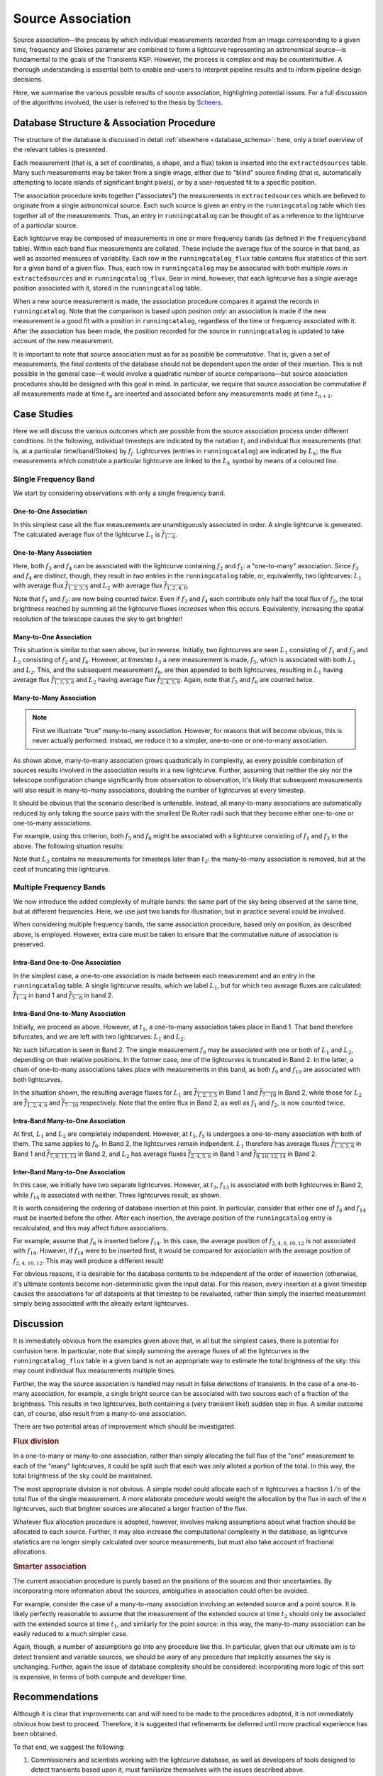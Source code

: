 .. _database_assoc:

++++++++++++++++++
Source Association
++++++++++++++++++
.. |last_updated| last_updated::

Source association—the process by which individual measurements recorded from
an image corresponding to a given time, frequency and Stokes parameter are
combined to form a lightcurve representing an astronomical source—is
fundamental to the goals of the Transients KSP. However, the process is
complex and may be counterintuitive. A thorough understanding is essential
both to enable end-users to interpret pipeline results and to inform pipeline
design decisions.

Here, we summarise the various possible results of source association,
highlighting potential issues. For a full discussion of the algorithms
involved, the user is referred to the thesis by `Scheers
<http://dare.uva.nl/en/record/367374>`_.

Database Structure & Association Procedure
==========================================

The structure of the database is discussed in detail :ref:`elsewhere
<database_schema>`: here, only a brief overview of the relevant tables is
presented.

Each measurement (that is, a set of coordinates, a shape, and a flux) taken is
inserted into the ``extractedsources`` table. Many such measurements may be
taken from a single image, either due to "blind" source finding (that is,
automatically attempting to locate islands of significant bright pixels), or
by a user-requested fit to a specific position.

The association procedure knits together ("associates") the measurements in
``extractedsources`` which are believed to originate from a single
astronomical source. Each such source is given an entry in the
``runningcatalog`` table which ties together all of the measurements. Thus, an
entry in ``runningcatalog`` can be thought of as a reference to the lightcurve
of a particular source.

Each lightcurve may be composed of measurements in one or more frequency bands
(as defined in the ``frequencyband`` table). Within each band flux
measurements are collated. These include the average flux of the source in
that band, as well as assorted measures of variability. Each row in the
``runningcatalog_flux`` table contains flux statistics of this sort for a
given band of a given flux. Thus, each row in ``runningcatalog`` may be
associated with both multiple rows in ``extractedsources`` and in
``runningcatalog_flux``.  Bear in mind, however, that each lightcurve has a
*single* average position associated with it, stored in the ``runningcatalog``
table.

When a new source measurement is made, the association procedure compares it
against the records in ``runningcatalog``. Note that the comparison is based
upon position *only*: an association is made if the new measurement is a good
fit with a position in ``runningcatalog``, regardless of the time or frequency
associated with it. After the association has been made, the position recorded
for the source in ``runningcatalog`` is updated to take account of the new
measurement.

It is important to note that source association must as far as possible be
*commutative*. That is, given a set of measurements, the final contents of the
database should not be dependent upon the order of their insertion. This is
not possible in the general case—it would involve a quadratic number of
source comparisons—but source association procedures should be designed with
this goal in mind. In particular, we require that source association be
commutative if all measurements made at time :math:`t_n` are inserted and
associated before any measurements made at time :math:`t_{n+1}`.

Case Studies
============

Here we will discuss the various outcomes which are possible from the source
association process under different conditions. In the following, individual
timesteps are indicated by the notation :math:`t_i` and individual flux measurements
(that is, at a particular time/band/Stokes) by :math:`f_j`. Lightcurves (entries in
``runningcatalog``) are indicated by :math:`L_k`; the flux measurements which
constitute a particular lightcurve are linked to the :math:`L_k` symbol by means of a
coloured line.

Single Frequency Band
---------------------

We start by considering observations with only a single frequency band.

One-to-One Association
++++++++++++++++++++++

.. graphviz:: assoc/one2one.dot

In this simplest case all the flux measurements are unambiguously associated
in order. A single lightcurve is generated. The calculated average flux of the
lightcurve :math:`L_1` is :math:`\overline{f_{1\cdots{}4}}`.

One-to-Many Association
+++++++++++++++++++++++

.. graphviz:: assoc/one2many.dot

Here, both :math:`f_3` and :math:`f_4` can be associated with the lightcurve
containing :math:`f_2` and :math:`f_1`: a "one-to-many" association.  Since
:math:`f_3` and :math:`f_4` are distinct, though, they result in *two* entries
in the ``runningcatalog`` table, or, equivalently, two lightcurves:
:math:`L_1` with average flux :math:`\overline{f_{1,2,3,5}}` and :math:`L_2`
with average flux :math:`\overline{f_{1,2,4,6}}`.

Note that :math:`f_1` and :math:`f_2`: are now being counted *twice*. Even if
:math:`f_3` and :math:`f_4` each contribute only half the total flux of
:math:`f_2`, the total brightness reached by summing all the lightcurve fluxes
*increases* when this occurs. Equivalently, increasing the spatial resolution
of the telescope causes the sky to get brighter!

Many-to-One Association
+++++++++++++++++++++++

.. graphviz:: assoc/many2one.dot

This situation is similar to that seen above, but in reverse. Initially, two
lightcurves are seen :math:`L_1` consisting of :math:`f_1` and :math:`f_3` and
:math:`L_2` consisting of :math:`f_2` and :math:`f_4`. However, at timestep
:math:`t_3` a new measurement is made, :math:`f_5`, which is associated with both
:math:`L_1` and :math:`L_2`. This, and the subsequent measurement :math:`f_6`,
are then appended to both lightcurves, resulting in :math:`L_1` having average
flux :math:`\overline{f_{1,3,5,6}}` and :math:`L_2` having average flux
:math:`\overline{f_{2,4,5,6}}`. Again, note that :math:`f_5` and :math:`f_6`
are counted twice.

Many-to-Many Association
++++++++++++++++++++++++

.. note::

    First we illustrate "true" many-to-many association. However, for reasons
    that will become obvious, this is never actually performed: instead, we
    reduce it to a simpler, one-to-one or one-to-many association.

.. graphviz:: assoc/many2many.dot

As shown above, many-to-many association grows quadratically in complexity, as
every possible combination of sources results involved in the association
results in a new lightcurve. Further, assuming that neither the sky nor the
telescope configuration change significantly from observation to observation,
it's likely that subsequent measurements will also result in many-to-many
associations, doubling the number of lightcurves at every timestep.

It should be obvious that the scenario described is untenable. Instead, all
many-to-many associations are automatically reduced by only taking the source
pairs with the smallest De Ruiter radii such that they become either
one-to-one or one-to-many associations.

For example, using this criterion, both :math:`f_5` and :math:`f_6` might be
associated with a lightcurve consisting of :math:`f_1` and :math:`f_3` in the
above. The following situation results:

.. graphviz:: assoc/many2many-reduced.dot

Note that :math:`L_2` contains no measurements for timesteps later than
:math:`t_2`: the many-to-many association is removed, but at the cost of
truncating this lightcurve.


Multiple Frequency Bands
------------------------

We now introduce the added complexity of multiple bands: the same part of the
sky being observed at the same time, but at different frequencies. Here, we
use just two bands for illustration, but in practice several could be
involved.

When considering multiple frequency bands, the same association procedure,
based only on position, as described above, is employed. However, extra care
must be taken to ensure that the commutative nature of association is
preserved.


Intra-Band One-to-One Association
+++++++++++++++++++++++++++++++++

.. graphviz:: assoc/one2one.multiband.dot

In the simplest case, a one-to-one association is made between each
measurement and an entry in the ``runningcatalog`` table. A single lightcurve
results, which we label :math:`L_1`, but for which two average fluxes are
calculated: :math:`\overline{f_{1\cdots{}4}}` in band 1 and
:math:`\overline{f_{5\cdots{}8}}` in band 2.

Intra-Band One-to-Many Association
++++++++++++++++++++++++++++++++++

.. graphviz:: assoc/one2many.multiband.dot

Initially, we proceed as above. However, at :math:`t_1`, a one-to-many
association takes place in Band 1. That band therefore bifurcates, and we are
left with two lightcurves: :math:`L_1` and :math:`L_2`.

No such bifurcation is seen in Band 2. The single measurement :math:`f_9` may
be associated with one or both of :math:`L_1` and :math:`L_2`, depending on
their relative positions. In the former case, one of the lightcurves is
truncated in Band 2. In the latter, a chain of one-to-many associations takes
place with measurements in this band, as both :math:`f_9` and :math:`f_{10}`
are associated with both lightcurves.

In the situation shown, the resulting average fluxes for :math:`L_1` are
:math:`\overline{f_{1,2,3,5}}` in Band 1 and
:math:`\overline{f_{7\cdots{}10}}` in Band 2, while those for :math:`L_2` are
:math:`\overline{f_{1,2,4,6}}`  and :math:`\overline{f_{7\cdots{}10}}`
respectively. Note that the entire flux in Band 2, as well as :math:`f_1` and
:math:`f_2`, is now counted twice.

Intra-Band Many-to-One Association
++++++++++++++++++++++++++++++++++

.. graphviz:: assoc/many2one.multiband.dot

At first, :math:`L_1` and :math:`L_2` are completely independent. However, at
:math:`t_3`, :math:`f_5` is undergoes a one-to-many association with both of
them. The same applies to :math:`f_6`. In Band 2, the lightcurves remain
indpendent.  :math:`L_1` therefore has average fluxes
:math:`\overline{f_{1,3,5,6}}` in Band 1 and :math:`\overline{f_{7,9,11,13}}`
in Band 2, and :math:`L_2` has average fluxes :math:`\overline{f_{2,4,5,6}}`
in Band 1 and :math:`\overline{f_{8,10,12,14}}` in Band 2.

Inter-Band Many-to-One Association
++++++++++++++++++++++++++++++++++

.. graphviz:: assoc/many2one.crossband.dot

In this case, we initially have two separate lightcurves. However, at
:math:`t_3`, :math:`f_{13}` is associated with both lightcurves in Band 2,
while :math:`f_{14}` is associated with neither. Three lightcurves result, as
shown.

It is worth considering the ordering of database insertion at this point. In
particular, consider that either one of :math:`f_6` and :math:`f_{14}` must be
inserted before the other. After each insertion, the average position of the
``runningcatalog`` entry is recalculated, and this may affect future
associations.

For example, assume that :math:`f_6` is inserted before :math:`f_{14}`. In
this case, the average position of :math:`f_{2,4,6,10,12}` is not associated
with :math:`f_{14}`. However, if :math:`f_{14}` were to be inserted first, it
would be compared for association with the average position of
:math:`f_{2,4,10,12}`. This may well produce a different result!

For obvious reasons, it is desirable for the database contents to be
independent of the order of inswertion (otherwise, it's ultimate contents
become non-deterministic given the input data). For this reason, every
insertion at a given timestep causes the associations for *all* datapoints at
that timestep to be revaluated, rather than simply the inserted measurement
simply being associated with the already extant lightcurves.

Discussion
==========

It is immediately obvious from the examples given above that, in all but the
simplest cases, there is potential for confusion here. In particular, note
that simply summing the average fluxes of all the lightcurves in the
``runningcatalog_flux`` table in a given band is not an appropriate way to
estimate the total brightness of the sky: this may count individual flux
measurements multiple times.

Further, the way the source association is handled may result in false
detections of transients. In the case of a one-to-many association, for
example, a single bright source can be associated with two sources each of a
fraction of the brightness. This results in two lightcurves, both containing a
(very transient like!) sudden step in flux. A similar outcome can, of course,
also result from a many-to-one association.

There are two potential areas of improvement which should be investigated.

.. rubric:: Flux division

In a one-to-many or many-to-one association, rather than simply allocating the
full flux of the "one" measurement to each of the "many" lightcurves, it
could be split such that each was only alloted a portion of the total. In this
way, the total brightness of the sky could be maintained.

The most appropriate division is not obvious. A simple model could allocate
each of :math:`n` lightcurves a fraction :math:`1/n` of the total flux of the
single measurement. A more elaborate procedure would weight the allocation by
the flux in each of the :math:`n` lightcurves, such that brighter sources are
allocated a larger fraction of the flux.

Whatever flux allocation procedure is adopted, however, involves making
assumptions about what fraction should be allocated to each source.
Further, it may also increase the computational complexity in the
database, as lightcurve statistics are no longer simply calculated over
source measurements, but must also take account of fractional allocations.

.. rubric:: Smarter association

The current association procedure is purely based on the positions of the
sources and their uncertainties. By incorporating more information about
the sources, ambiguities in association could often be avoided.

For example, consider the case of a many-to-many association involving an
extended source and a point source. It is likely perfectly reasonable to
assume that the measurement of the extended source at time :math:`t_2`
should only be associated with the extended source at time :math:`t_1`,
and similarly for the point source: in this way, the many-to-many
association can be easily reduced to a much simpler case.

Again, though, a number of assumptions go into any procedure like this. In
particular, given that our ultimate aim is to detect transient and
variable sources, we should be wary of any procedure that implicitly
assumes the sky is unchanging. Further, again the issue of database
complexity should be considered: incorporating more logic of this sort is
expensive, in terms of both compute and developer time.

Recommendations
===============

Although it is clear that improvements can and will need to be made to the
procedures adopted, it is not immediately obvious how best to proceed.
Therefore, it is suggested that refinements be deferred until more practical
experience has been obtained.

To that end, we suggest the following:

#. Commissioners and scientists working with the lightcurve database, as well
   as developers of tools designed to detect transients based upon it, must
   familiarize themselves with the issues described above.

#. The `TKP Lightcurve Archive <http://archive.transientskp.org/>`_ should be
   explicit about which measurements have gone into a displayed lightcurve or
   other measurement. The figures which accompany this document are easy to
   programmatically generate using `GraphViz <http://www.graphviz.org/>`_, and
   show clearly the heritage of a given lightcurve; we suggest, therefore,
   that they or a derivative of them shoudl be shown on the website.

#. As more source measurements are collected, statistics can be collected to
   demonstrate to what extent the problems anticipated are observed in
   real-world use. For example, in the ideal case, the total number of
   measurements included in all the lightcurves would be equal to the number
   of measurements made on images; in practice, however, the former will be
   bigger, since measurements may be counted twice. Observing the
   "overcounting fraction" as the database grows will help understand the
   nature and severity of the problem.
